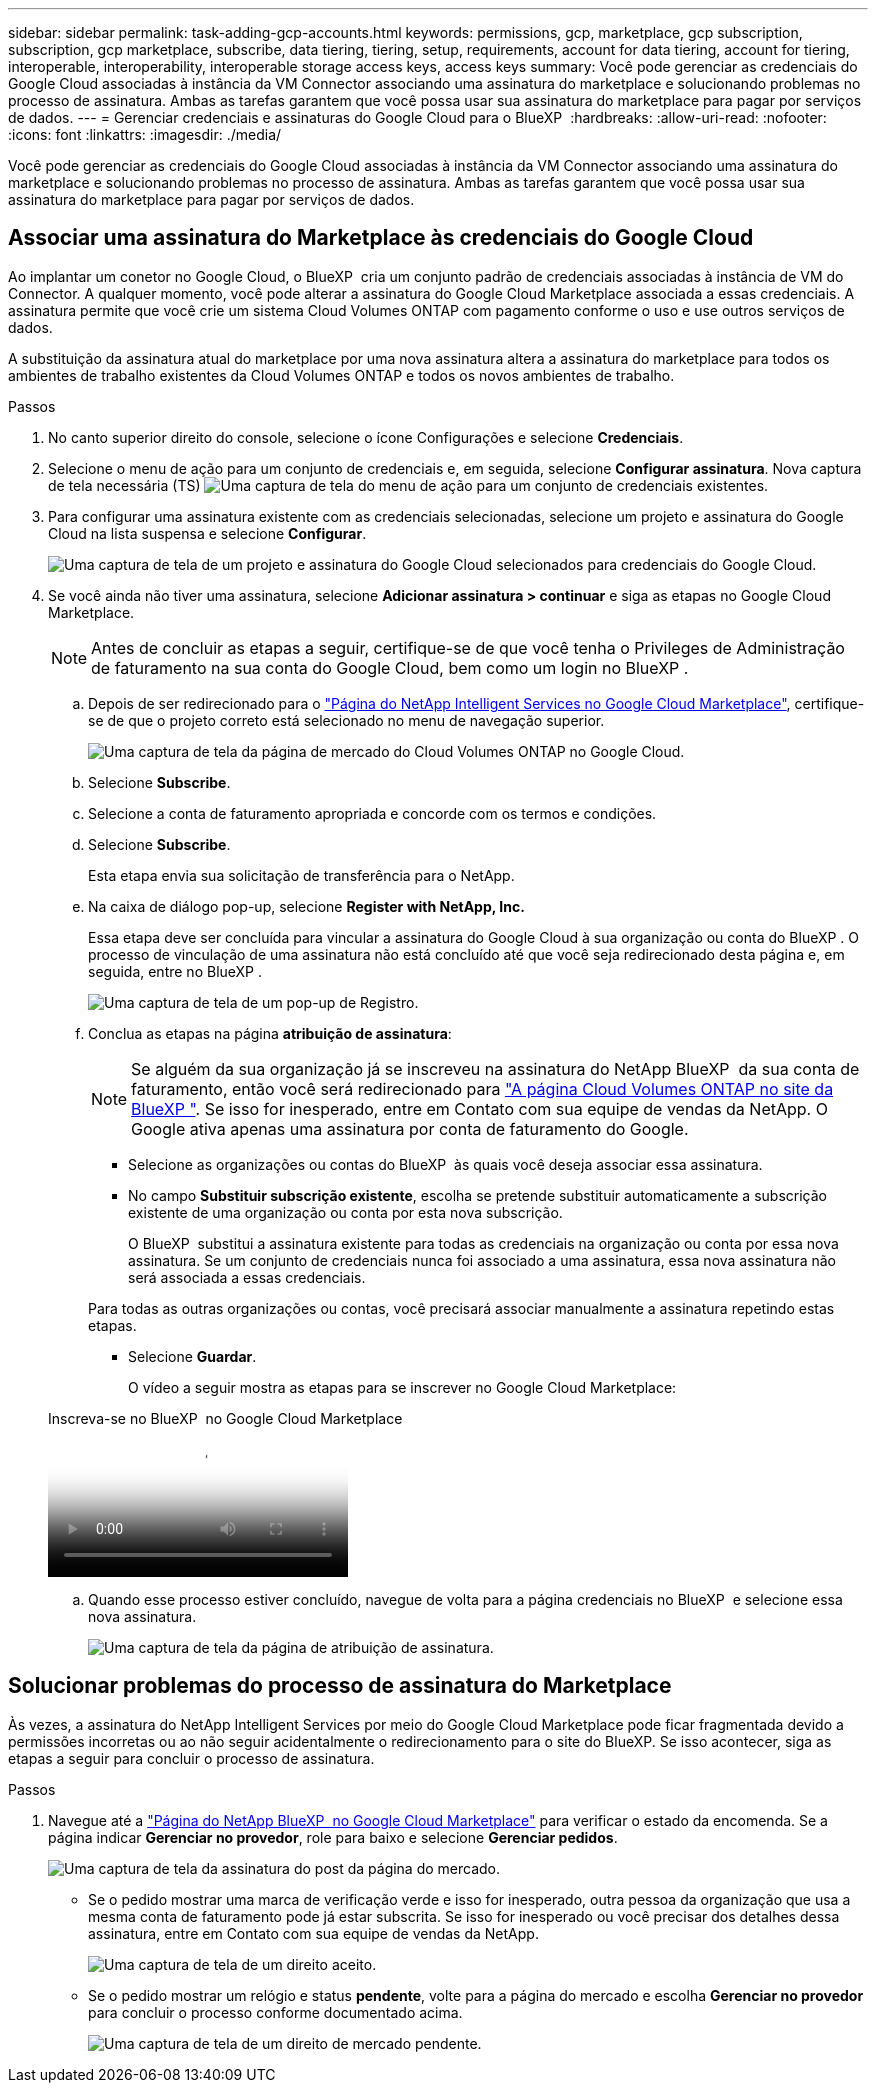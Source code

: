 ---
sidebar: sidebar 
permalink: task-adding-gcp-accounts.html 
keywords: permissions, gcp, marketplace, gcp subscription, subscription, gcp marketplace, subscribe, data tiering, tiering, setup, requirements, account for data tiering, account for tiering, interoperable, interoperability, interoperable storage access keys, access keys 
summary: Você pode gerenciar as credenciais do Google Cloud associadas à instância da VM Connector associando uma assinatura do marketplace e solucionando problemas no processo de assinatura. Ambas as tarefas garantem que você possa usar sua assinatura do marketplace para pagar por serviços de dados. 
---
= Gerenciar credenciais e assinaturas do Google Cloud para o BlueXP 
:hardbreaks:
:allow-uri-read: 
:nofooter: 
:icons: font
:linkattrs: 
:imagesdir: ./media/


[role="lead"]
Você pode gerenciar as credenciais do Google Cloud associadas à instância da VM Connector associando uma assinatura do marketplace e solucionando problemas no processo de assinatura. Ambas as tarefas garantem que você possa usar sua assinatura do marketplace para pagar por serviços de dados.



== Associar uma assinatura do Marketplace às credenciais do Google Cloud

Ao implantar um conetor no Google Cloud, o BlueXP  cria um conjunto padrão de credenciais associadas à instância de VM do Connector. A qualquer momento, você pode alterar a assinatura do Google Cloud Marketplace associada a essas credenciais. A assinatura permite que você crie um sistema Cloud Volumes ONTAP com pagamento conforme o uso e use outros serviços de dados.

A substituição da assinatura atual do marketplace por uma nova assinatura altera a assinatura do marketplace para todos os ambientes de trabalho existentes da Cloud Volumes ONTAP e todos os novos ambientes de trabalho.

.Passos
. No canto superior direito do console, selecione o ícone Configurações e selecione *Credenciais*.
. Selecione o menu de ação para um conjunto de credenciais e, em seguida, selecione *Configurar assinatura*. Nova captura de tela necessária (TS) image:screenshot_gcp_add_subscription.png["Uma captura de tela do menu de ação para um conjunto de credenciais existentes."]
. Para configurar uma assinatura existente com as credenciais selecionadas, selecione um projeto e assinatura do Google Cloud na lista suspensa e selecione *Configurar*.
+
image:screenshot_gcp_associate.gif["Uma captura de tela de um projeto e assinatura do Google Cloud selecionados para credenciais do Google Cloud."]

. Se você ainda não tiver uma assinatura, selecione *Adicionar assinatura > continuar* e siga as etapas no Google Cloud Marketplace.
+

NOTE: Antes de concluir as etapas a seguir, certifique-se de que você tenha o Privileges de Administração de faturamento na sua conta do Google Cloud, bem como um login no BlueXP .

+
.. Depois de ser redirecionado para o https://console.cloud.google.com/marketplace/product/netapp-cloudmanager/cloud-manager["Página do NetApp Intelligent Services no Google Cloud Marketplace"^], certifique-se de que o projeto correto está selecionado no menu de navegação superior.
+
image:screenshot_gcp_cvo_marketplace.png["Uma captura de tela da página de mercado do Cloud Volumes ONTAP no Google Cloud."]

.. Selecione *Subscribe*.
.. Selecione a conta de faturamento apropriada e concorde com os termos e condições.
.. Selecione *Subscribe*.
+
Esta etapa envia sua solicitação de transferência para o NetApp.

.. Na caixa de diálogo pop-up, selecione *Register with NetApp, Inc.*
+
Essa etapa deve ser concluída para vincular a assinatura do Google Cloud à sua organização ou conta do BlueXP . O processo de vinculação de uma assinatura não está concluído até que você seja redirecionado desta página e, em seguida, entre no BlueXP .

+
image:screenshot_gcp_marketplace_register.png["Uma captura de tela de um pop-up de Registro."]

.. Conclua as etapas na página *atribuição de assinatura*:
+

NOTE: Se alguém da sua organização já se inscreveu na assinatura do NetApp BlueXP  da sua conta de faturamento, então você será redirecionado para https://bluexp.netapp.com/ontap-cloud?x-gcp-marketplace-token=["A página Cloud Volumes ONTAP no site da BlueXP "^]. Se isso for inesperado, entre em Contato com sua equipe de vendas da NetApp. O Google ativa apenas uma assinatura por conta de faturamento do Google.

+
*** Selecione as organizações ou contas do BlueXP  às quais você deseja associar essa assinatura.
*** No campo *Substituir subscrição existente*, escolha se pretende substituir automaticamente a subscrição existente de uma organização ou conta por esta nova subscrição.
+
O BlueXP  substitui a assinatura existente para todas as credenciais na organização ou conta por essa nova assinatura. Se um conjunto de credenciais nunca foi associado a uma assinatura, essa nova assinatura não será associada a essas credenciais.

+
Para todas as outras organizações ou contas, você precisará associar manualmente a assinatura repetindo estas etapas.

*** Selecione *Guardar*.
+
O vídeo a seguir mostra as etapas para se inscrever no Google Cloud Marketplace:

+
.Inscreva-se no BlueXP  no Google Cloud Marketplace
video::373b96de-3691-4d84-b3f3-b05101161638[panopto]


.. Quando esse processo estiver concluído, navegue de volta para a página credenciais no BlueXP  e selecione essa nova assinatura.
+
image:screenshot_gcp_associate.gif["Uma captura de tela da página de atribuição de assinatura."]







== Solucionar problemas do processo de assinatura do Marketplace

Às vezes, a assinatura do NetApp Intelligent Services por meio do Google Cloud Marketplace pode ficar fragmentada devido a permissões incorretas ou ao não seguir acidentalmente o redirecionamento para o site do BlueXP. Se isso acontecer, siga as etapas a seguir para concluir o processo de assinatura.

.Passos
. Navegue até a https://console.cloud.google.com/marketplace/product/netapp-cloudmanager/cloud-manager["Página do NetApp BlueXP  no Google Cloud Marketplace"^] para verificar o estado da encomenda. Se a página indicar *Gerenciar no provedor*, role para baixo e selecione *Gerenciar pedidos*.
+
image:screenshot_gcp_manage_orders.png["Uma captura de tela da assinatura do post da página do mercado."]

+
** Se o pedido mostrar uma marca de verificação verde e isso for inesperado, outra pessoa da organização que usa a mesma conta de faturamento pode já estar subscrita. Se isso for inesperado ou você precisar dos detalhes dessa assinatura, entre em Contato com sua equipe de vendas da NetApp.
+
image:screenshot_gcp_green_marketplace.png["Uma captura de tela de um direito aceito."]

** Se o pedido mostrar um relógio e status *pendente*, volte para a página do mercado e escolha *Gerenciar no provedor* para concluir o processo conforme documentado acima.
+
image:screenshot_gcp_pending_marketplace.png["Uma captura de tela de um direito de mercado pendente."]




